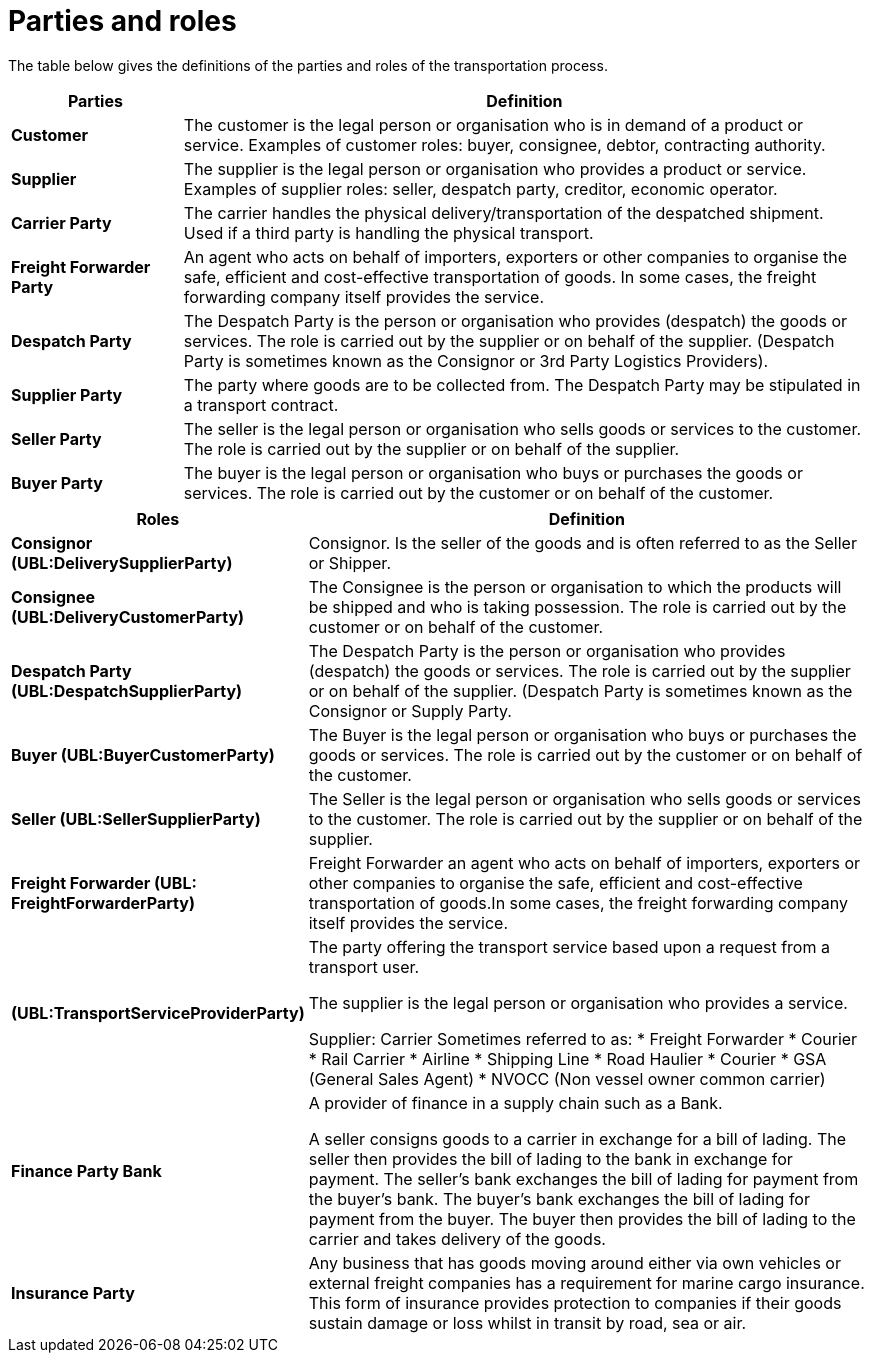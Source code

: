 [[parties-and-roles]]
= Parties and roles

The table below gives the definitions of the parties and roles of the transportation process.

[cols="2,8",options="header",]
|====
|Parties |Definition
|*Customer* a|

The customer is the legal person or organisation who is in demand of a product or service.
Examples of customer roles: buyer, consignee, debtor, contracting authority.

|*Supplier* a|

The supplier is the legal person or organisation who provides a product or service.
Examples of supplier roles: seller, despatch party, creditor, economic operator.

|*Carrier Party* a|

The carrier handles the physical delivery/transportation of the despatched shipment. Used if a third party is handling the physical transport.

|*Freight Forwarder Party* a|

An agent who acts on behalf of importers, exporters or other companies to organise the safe, efficient and cost-effective transportation of goods. In some cases, the freight forwarding company itself provides the service.

|*Despatch Party* a|

The Despatch Party is the person or organisation who provides (despatch) the goods or services. The role is carried out by the supplier or on behalf of the supplier. (Despatch Party is sometimes known as the Consignor or 3rd Party Logistics Providers).

|*Supplier Party* a|

The party where goods are to be collected from. The Despatch Party may be stipulated in a transport contract.

|*Seller Party* a|

The seller is the legal person or organisation who sells goods or services to the customer. The role is carried out by the supplier or on behalf of the supplier.

|*Buyer Party* a|

The buyer is the legal person or organisation who buys or purchases the goods or services. The role is carried out by the customer or on behalf of the customer.
|====

[cols="2,9",options="header",]
|====
|Roles |Definition
|*Consignor (UBL:DeliverySupplierParty)* a|

Consignor. Is the seller of the goods and is often referred to as the Seller or Shipper.

|*Consignee (UBL:DeliveryCustomerParty)* a|

The Consignee is the person or organisation to which the products will be shipped and who is taking possession. The role is carried out by the customer or on behalf of the customer.

|*Despatch Party (UBL:DespatchSupplierParty)* a|

The Despatch Party is the person or organisation who provides (despatch) the goods or services. The role is carried out by the supplier or on behalf of the supplier. (Despatch Party is sometimes known as the Consignor or Supply Party.

|*Buyer (UBL:BuyerCustomerParty)* a|

The Buyer is the legal person or organisation who buys or purchases the goods or services. The role is carried out by the customer or on behalf of the customer.

|*Seller (UBL:SellerSupplierParty)* a|

The Seller is the legal person or organisation who sells goods or services to the customer. The role is carried out by the supplier or on behalf of the supplier.

|*Freight Forwarder (UBL: FreightForwarderParty)* a|

Freight Forwarder an agent who acts on behalf of importers, exporters or other companies to organise the safe, efficient and cost-effective transportation of goods.In some cases, the freight forwarding company itself provides the service.

|*(UBL:TransportServiceProviderParty)* a|

The party offering the transport service based upon a request from a transport user.

The supplier is the legal person or organisation who provides a service.

Supplier: Carrier
Sometimes referred to as:
* Freight Forwarder
* Courier
* Rail Carrier
* Airline
* Shipping Line
* Road Haulier
* Courier
* GSA (General Sales Agent)
* NVOCC (Non vessel owner common carrier)


|*Finance Party Bank* a|

A provider of finance in a supply chain such as a Bank.

A seller consigns goods to a carrier in exchange for a bill of lading. The seller then provides the bill of lading to the bank in exchange for payment. The seller's bank exchanges the bill of lading for payment from the buyer's bank. The buyer's bank exchanges the bill of lading for payment from the buyer. The buyer then provides the bill of lading to the carrier and takes delivery of the goods.

|*Insurance Party* a|

Any business that has goods moving around either via own vehicles or external freight companies has a requirement for marine cargo insurance.  This form of insurance provides protection to companies if their goods sustain damage or loss whilst in transit by road, sea or air.

|====